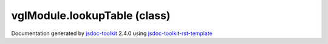 

===============================================
vglModule.lookupTable (class)
===============================================


.. contents::
   :local:

.. js:class:: vglModule.lookupTable ()

      
   
   .. ============================== constructor details ====================
   
   
   
   
   
   
   
   
   Create a new instance of class lookupTable
   
   
   
   
   
   
   
   
   
   
   
   
   
   :returns:
     
           
   
     :rtype: vglModule.lookupTable
     
   
   
   
   
   
   
   
   
   
   
   
   
   
   .. ============================== properties summary =====================
   
   
   
   .. ============================== events summary ========================
   
   
   
   
   
   .. ============================== field details ==========================
   
   
   
   .. ============================== method details =========================
   
   
   
   
   
   
   .. js:function:: vglModule.lookupTable.setup(renderState)
   
       
   
       
       
       :param vglModule.renderState renderState:
   
         
   
         
       
       
   
       Create lookup table, initialize parameters, and bind data to it
   
       
   
   
     
   
     
   
     
   
     
   
     
   
     
   
   
   
   
   .. js:function:: vglModule.lookupTable.colorTable()
   
       
   
       
   
       Get color table used by the lookup table
   
       
   
   
     
   
     
   
     
   
     
       
       :returns:
         
   
       :rtype: *
       
     
   
     
   
     
   
   
   
   
   .. js:function:: vglModule.lookupTable.setColorTable(colors)
   
       
   
       
       
       :param  colors:
   
         
   
         
       
       
   
       Set color table used by the lookup table
   
       
   
   
     
   
     
   
     
   
     
       
       :returns:
         
   
       :rtype: boolean
       
     
   
     
   
     
   
   
   
   
   .. js:function:: vglModule.lookupTable.range()
   
       
   
       
   
       Get scalar range
   
       
   
   
     
   
     
   
     
   
     
       
       :returns:
         
   
       :rtype: Array
       
     
   
     
   
     
   
   
   
   
   .. js:function:: vglModule.lookupTable.setRange(range)
   
       
   
       
       
       :param  range:
   
         
   
         
       
       
   
       Set scalar range for the lookup table
   
       
   
   
     
   
     
   
     
   
     
       
       :returns:
         
   
       :rtype: boolean
       
     
   
     
   
     
   
   
   
   
   .. js:function:: vglModule.lookupTable.updateRange(range)
   
       
   
       
       
       :param  range:
   
         
   
         
       
       
   
       Given a [min,max] range update the lookup table range
   
       
   
   
     
   
     
   
     
   
     
   
     
   
     
   
   
   
   .. ============================== event details =========================
   
   

.. container:: footer

   Documentation generated by jsdoc-toolkit_  2.4.0 using jsdoc-toolkit-rst-template_

.. _jsdoc-toolkit: http://code.google.com/p/jsdoc-toolkit/
.. _jsdoc-toolkit-rst-template: http://code.google.com/p/jsdoc-toolkit-rst-template/
.. _sphinx: http://sphinx.pocoo.org/




.. vim: set ft=rst :

